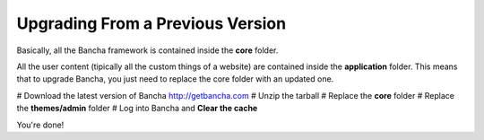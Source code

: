 #################################
Upgrading From a Previous Version
#################################

Basically, all the Bancha framework is contained inside the **core** folder.

All the user content (tipically all the custom things of a website) are contained inside the **application** folder. This means that to upgrade Bancha, you just need to replace the core folder with an updated one.

# Download the latest version of Bancha http://getbancha.com
# Unzip the tarball
# Replace the **core** folder
# Replace the **themes/admin** folder
# Log into Bancha and **Clear the cache**

You're done!